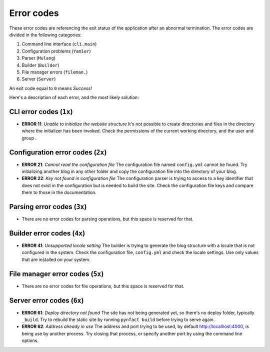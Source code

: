 .. vim: set ft=rst fenc=utf-8 tw=72 nowrap:

***********
Error codes
***********

These error codes are referencing the exit status of the application
after an abnormal termination.  The error codes are divided in the
following categories:

#. Command line interface (``cli.main``)
#. Configuration problems (``Yamler``)
#. Parser (``Mulang``)
#. Builder (``Builder``)
#. File manager errors (``fileman.``)
#. Server (``Server``)

An exit code equal to ``0`` means *Success!*

Here's a description of each error, and the most likely solution:

CLI error codes (``1x``)
========================

* **ERROR 11**: *Unable to initialize the website structure*
  It's not possible to create directories and files in the directory
  where the initializer has been invoked.  Check the permissions of the
  current working directory, and the user and group .

Configuration error codes (``2x``)
==================================

* **ERROR 21**: *Cannot read the configuration file*
  The configuration file named ``config.yml`` cannot be found.  Try
  initializing another blog in any other folder and copy the
  configuration file into the directory of your blog.

* **ERROR 22**: *Key not found in configuration file*
  The configuration parser is trying to access to a key identifier that
  does not exist in the configuration but is needed to build the site.
  Check the configuration file keys and compare them to those in the
  documentation.

Parsing error codes (``3x``)
============================

* There are no error codes for parsing operations, but this space is
  reserved for that.

Builder error codes (``4x``)
============================

* **ERROR 41**: *Unsupported locale setting*
  The builder is trying to generate the blog structure with a locale
  that is not configured in the system.  Check the configuration file,
  ``config.yml`` and check the locale settings.  Use only values that
  are installed on your system.

File manager error codes (``5x``)
=================================

* There are no error codes for file operations, but this space is
  reserved for that.

Server error codes (``6x``)
===========================

* **ERROR 61**: *Deploy directory not found*
  The site has not being generated yet, so there's no deploy folder,
  typically ``_build``.  Try to rebuild the static site by running
  ``pynfact build`` before trying to serve again.

* **ERROR 62**: *Address already in use*
  The address and port trying to be used, by default
  `<http://localhost:4000>`_, is being use by another process.  Try
  closing that process, or specify another port by using the command
  line options.

